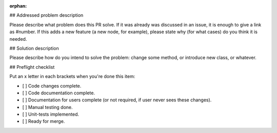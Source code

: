 :orphan:

## Addressed problem description

Please describe what problem does this PR solve. If it was already was discussed in an issue, it is enough to give a link as #number.
If this adds a new feature (a new node, for example), please state why (for what cases) do you think it is needed.

## Solution description

Please describe how do you intend to solve the problem: change some method, or introduce new class, or whatever.

## Preflight checklist

Put an x letter in each brackets when you're done this item:

- [ ] Code changes complete.
- [ ] Code documentation complete.
- [ ] Documentation for users complete (or not required, if user never sees these changes).
- [ ] Manual testing done. 
- [ ] Unit-tests implemented.
- [ ] Ready for merge.

